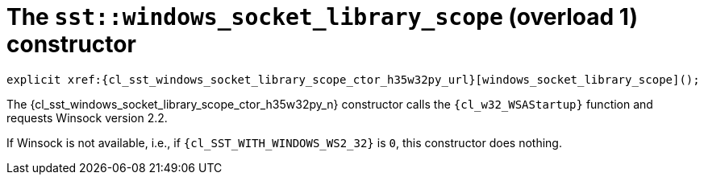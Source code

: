 //
// Copyright (C) 2012-2024 Stealth Software Technologies, Inc.
//
// Permission is hereby granted, free of charge, to any person
// obtaining a copy of this software and associated documentation
// files (the "Software"), to deal in the Software without
// restriction, including without limitation the rights to use,
// copy, modify, merge, publish, distribute, sublicense, and/or
// sell copies of the Software, and to permit persons to whom the
// Software is furnished to do so, subject to the following
// conditions:
//
// The above copyright notice and this permission notice (including
// the next paragraph) shall be included in all copies or
// substantial portions of the Software.
//
// THE SOFTWARE IS PROVIDED "AS IS", WITHOUT WARRANTY OF ANY KIND,
// EXPRESS OR IMPLIED, INCLUDING BUT NOT LIMITED TO THE WARRANTIES
// OF MERCHANTABILITY, FITNESS FOR A PARTICULAR PURPOSE AND
// NONINFRINGEMENT. IN NO EVENT SHALL THE AUTHORS OR COPYRIGHT
// HOLDERS BE LIABLE FOR ANY CLAIM, DAMAGES OR OTHER LIABILITY,
// WHETHER IN AN ACTION OF CONTRACT, TORT OR OTHERWISE, ARISING
// FROM, OUT OF OR IN CONNECTION WITH THE SOFTWARE OR THE USE OR
// OTHER DEALINGS IN THE SOFTWARE.
//
// SPDX-License-Identifier: MIT
//

[#cl-sst-windows-socket-library-scope-ctor-{counter:bnxybdrq_ctor_i}]
= The `sst::windows_socket_library_scope` (overload {bnxybdrq_ctor_i}) constructor

[source,cpp,subs="{sst_subs_source}"]
----
explicit xref:{cl_sst_windows_socket_library_scope_ctor_h35w32py_url}[windows_socket_library_scope]();
----

The {cl_sst_windows_socket_library_scope_ctor_h35w32py_n} constructor calls the
`{cl_w32_WSAStartup}` function and requests Winsock version 2.2.

If Winsock is not available, i.e., if `{cl_SST_WITH_WINDOWS_WS2_32}` is
`0`, this constructor does nothing.

//
